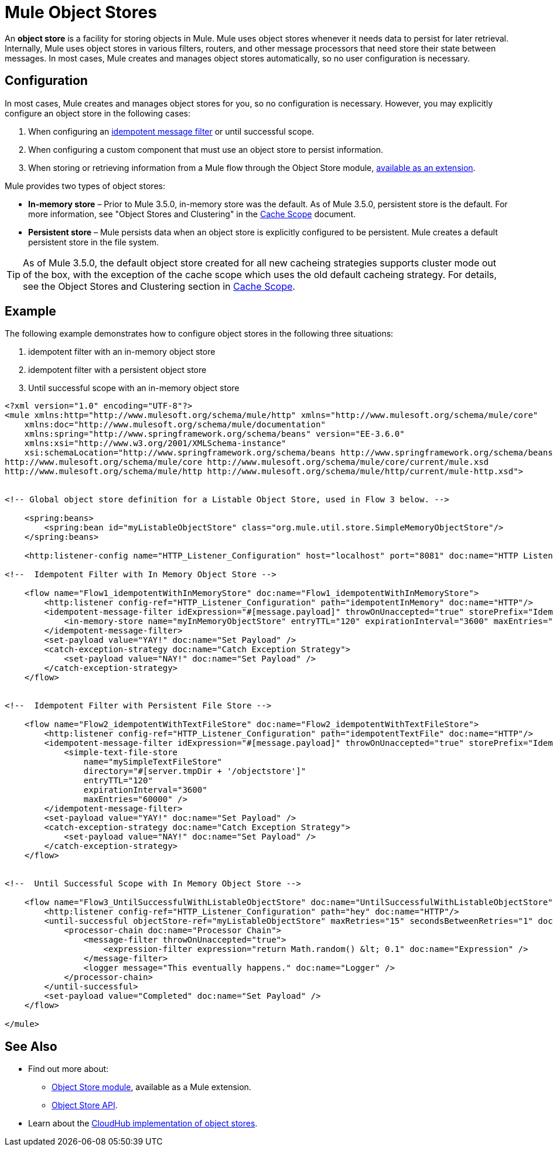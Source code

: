 = Mule Object Stores
:keywords: esb, object store, objects, persist

An *object store* is a facility for storing objects in Mule. Mule uses object stores whenever it needs data to persist for later retrieval. Internally, Mule uses object stores in various filters, routers, and other message processors that need store their state between messages. In most cases, Mule creates and manages object stores automatically, so no user configuration is necessary.


== Configuration

In most cases, Mule creates and manages object stores for you, so no configuration is necessary. However, you may explicitly configure an object store in the following cases:

. When configuring an link:/mule-user-guide/v/3.6/idempotent-filter[idempotent message filter] or until successful scope.
. When configuring a custom component that must use an object store to persist information.
. When storing or retrieving information from a Mule flow through the Object Store module, link:http://mulesoft.github.io/objectstore-connector/1.3.3/apidocs/mule/objectstore-config.html[available as an extension].

Mule provides two types of object stores:

* *In-memory store* – Prior to Mule 3.5.0, in-memory store was the default. As of Mule 3.5.0, persistent store is the default. For more information, see "Object Stores and Clustering" in the link:/mule-user-guide/v/3.6/cache-scope[Cache Scope] document.

* *Persistent store* – Mule persists data when an object store is explicitly configured to be persistent. Mule creates a default persistent store in the file system.

[TIP]
As of Mule 3.5.0, the default object store created for all new cacheing strategies supports cluster mode out of the box, with the exception of the cache scope which uses the old default cacheing strategy. For details, see the Object Stores and Clustering section in link:/mule-user-guide/v/3.6/cache-scope[Cache Scope].

== Example

The following example demonstrates how to configure object stores in the following three situations:

. idempotent filter with an in-memory object store
. idempotent filter with a persistent object store
. Until successful scope with an in-memory object store

[source, xml, linenums]
----
<?xml version="1.0" encoding="UTF-8"?>
<mule xmlns:http="http://www.mulesoft.org/schema/mule/http" xmlns="http://www.mulesoft.org/schema/mule/core"
    xmlns:doc="http://www.mulesoft.org/schema/mule/documentation"
    xmlns:spring="http://www.springframework.org/schema/beans" version="EE-3.6.0"
    xmlns:xsi="http://www.w3.org/2001/XMLSchema-instance"
    xsi:schemaLocation="http://www.springframework.org/schema/beans http://www.springframework.org/schema/beans/spring-beans-current.xsd
http://www.mulesoft.org/schema/mule/core http://www.mulesoft.org/schema/mule/core/current/mule.xsd
http://www.mulesoft.org/schema/mule/http http://www.mulesoft.org/schema/mule/http/current/mule-http.xsd">


<!-- Global object store definition for a Listable Object Store, used in Flow 3 below. -->

    <spring:beans>
        <spring:bean id="myListableObjectStore" class="org.mule.util.store.SimpleMemoryObjectStore"/>
    </spring:beans>

    <http:listener-config name="HTTP_Listener_Configuration" host="localhost" port="8081" doc:name="HTTP Listener Configuration"/>

<!--  Idempotent Filter with In Memory Object Store -->

    <flow name="Flow1_idempotentWithInMemoryStore" doc:name="Flow1_idempotentWithInMemoryStore">
        <http:listener config-ref="HTTP_Listener_Configuration" path="idempotentInMemory" doc:name="HTTP"/>
        <idempotent-message-filter idExpression="#[message.payload]" throwOnUnaccepted="true" storePrefix="Idempotent_Message" doc:name="Idempotent Message">
            <in-memory-store name="myInMemoryObjectStore" entryTTL="120" expirationInterval="3600" maxEntries="60000" />
        </idempotent-message-filter>
        <set-payload value="YAY!" doc:name="Set Payload" />
        <catch-exception-strategy doc:name="Catch Exception Strategy">
            <set-payload value="NAY!" doc:name="Set Payload" />
        </catch-exception-strategy>
    </flow>


<!--  Idempotent Filter with Persistent File Store -->

    <flow name="Flow2_idempotentWithTextFileStore" doc:name="Flow2_idempotentWithTextFileStore">
        <http:listener config-ref="HTTP_Listener_Configuration" path="idempotentTextFile" doc:name="HTTP"/>
        <idempotent-message-filter idExpression="#[message.payload]" throwOnUnaccepted="true" storePrefix="Idempotent_Message" doc:name="Idempotent Message">
            <simple-text-file-store
                name="mySimpleTextFileStore"
                directory="#[server.tmpDir + '/objectstore']"
                entryTTL="120"
                expirationInterval="3600"
                maxEntries="60000" />
        </idempotent-message-filter>
        <set-payload value="YAY!" doc:name="Set Payload" />
        <catch-exception-strategy doc:name="Catch Exception Strategy">
            <set-payload value="NAY!" doc:name="Set Payload" />
        </catch-exception-strategy>
    </flow>


<!--  Until Successful Scope with In Memory Object Store -->

    <flow name="Flow3_UntilSuccessfulWithListableObjectStore" doc:name="UntilSuccessfulWithListableObjectStore">
        <http:listener config-ref="HTTP_Listener_Configuration" path="hey" doc:name="HTTP"/>
        <until-successful objectStore-ref="myListableObjectStore" maxRetries="15" secondsBetweenRetries="1" doc:name="Until Successful">
            <processor-chain doc:name="Processor Chain">
                <message-filter throwOnUnaccepted="true">
                    <expression-filter expression="return Math.random() &lt; 0.1" doc:name="Expression" />
                </message-filter>
                <logger message="This eventually happens." doc:name="Logger" />
            </processor-chain>
        </until-successful>
        <set-payload value="Completed" doc:name="Set Payload" />
    </flow>

</mule>
----

== See Also

* Find out more about:
** link:http://mulesoft.github.io/objectstore-connector/1.3.3/apidocs/mule/objectstore-config.html[Object Store module], available as a Mule extension.
** link:http://mulesoft.github.io/objectstore-connector/[Object Store API].
* Learn about the link:/cloudhub/managing-application-data-with-object-stores[CloudHub implementation of object stores].
